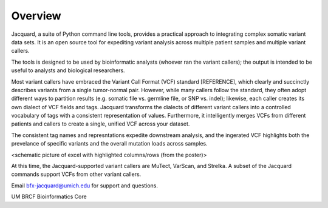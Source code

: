Overview
========

Jacquard, a suite of Python command line tools, provides a practical approach to
integrating complex somatic variant data sets. It is an open source tool for
expediting variant analysis across multiple patient samples and multiple
variant callers.


The tools is designed to be used by bioinformatic analysts (whoever ran the
variant callers); the output is intended to be useful to analysts and
biological researchers.


Most variant callers have embraced the Variant Call Format (VCF) standard
[REFERENCE], which clearly and succinctly describes variants from a single
tumor-normal pair. However, while many callers follow the standard, they often
adopt different ways to partition results (e.g. somatic file vs. germline file,
or SNP vs. indel); likewise, each caller creates its own dialect of VCF fields
and tags. Jacquard transforms the dialects of different variant callers into a
controlled vocabulary of tags with a consistent representation of values.
Furthermore, it intelligently merges VCFs from different patients and callers
to create a single, unified VCF across your dataset.

The consistent tag names and represntations expedite downstream analysis, and
the ingerated VCF highlights both the prevelance of specific variants and the
overall mutation loads across samples.

<schematic picture of excel with highlighted columns/rows (from the poster)>

At this time, the Jacquard-supported variant callers are MuTect, VarScan, and
Strelka. A subset of the Jacquard commands support VCFs from other variant
callers.


Email bfx-jacquard@umich.edu for support and questions.

UM BRCF Bioinformatics Core

